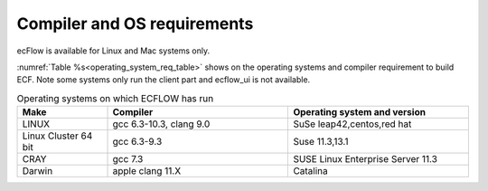 .. _compiler_and_os_requirements:

Compiler and OS requirements
////////////////////////////

ecFlow is available for Linux and Mac systems only.

:numref:`Table %s<operating_system_req_table>` shows on the operating systems and compiler requirement to build ECF. Note some systems only run the client part and ecflow_ui is
not available.

.. list-table:: Operating systems on which ECFLOW has run
   :header-rows: 1
   :widths: 20 40 40
   :name: operating_system_req_table

   * - Make
     - Compiler
     - Operating system and version
   * - LINUX
     - gcc 6.3-10.3, clang 9.0
     - SuSe leap42,centos,red hat
   * - Linux Cluster 64 bit
     - gcc 6.3-9.3
     - Suse 11.3,13.1
   * - CRAY
     - gcc 7.3
     - SUSE Linux Enterprise Server 11.3
   * - Darwin
     - apple clang 11.X
     - Catalina
